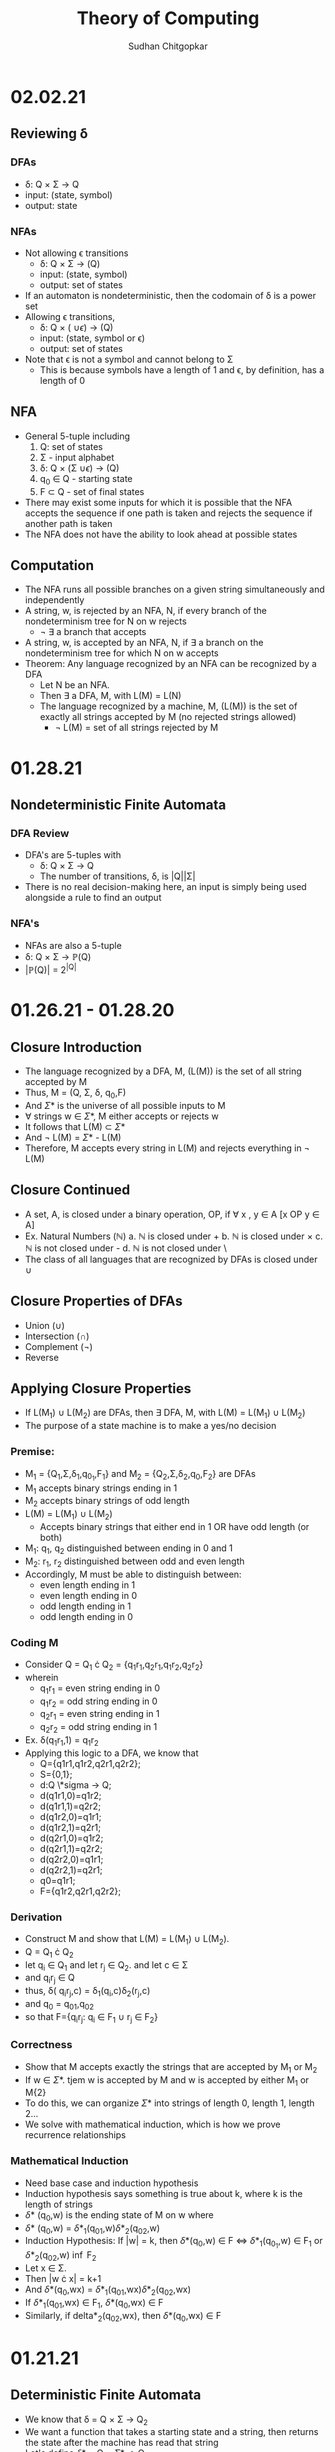 #+Title: Theory of Computing
#+AUTHOR: Sudhan Chitgopkar
#+HTML_HEAD: <link rel="stylesheet" type="text/css" href="rethink.css" />
#+OPTIONS: toc:nil num:nil html-style:nil
* 02.02.21
** Reviewing \delta
*** DFAs
- \delta: Q \times \Sigma \to Q
- input: (state, symbol)
- output: state
*** NFAs
- Not allowing \epsilon transitions
  - \delta: Q \times \Sigma \to \powerset(Q)
  - input: (state, symbol)
  - output: set of states
- If an automaton is nondeterministic, then the codomain of \delta is a power set
- Allowing \epsilon transitions,
  - \delta: Q \times (\Simga \cup {\epsilon}) \to \powerset(Q)
  - input: (state, symbol or \epsilon)
  - output: set of states
- Note that \epsilon is not a symbol and cannot belong to \Sigma
  - This is because symbols have a length of 1 and \epsilon, by definition, has a length of 0
** NFA
- General 5-tuple including
  1. Q: set of states
  2. \Sigma - input alphabet
  3. \delta: Q \times (\Sigma \cup {\epsilon}) \to \powerstate(Q)
  4. q_{0} \in Q - starting state
  5. F \subset Q - set of final states
- There may exist some inputs for which it is possible that the NFA accepts the sequence if one path is taken and rejects the sequence if another path is taken
- The NFA does not have the ability to look ahead at possible states
** Computation
- The NFA runs all possible branches on a given string simultaneously and independently
- A string, w, is rejected by an NFA, N, if every branch of the nondeterminism tree for N on w rejects
  - \not \exists a branch that accepts
- A string, w, is accepted by an NFA, N, if \exists a branch on the nondeterminism tree for which N on w accepts
- Theorem: Any language recognized by an NFA can be recognized by a DFA
  - Let N be an NFA.
  - Then \exists a DFA, M, with L(M) = L(N)
  - The language recognized by a machine, M, (L(M)) is the set of exactly all strings accepted by M (no rejected strings allowed)
    - \not L(M) = set of all strings rejected by M
* 01.28.21
** Nondeterministic Finite Automata
*** DFA Review
- DFA's are 5-tuples with
  - \delta: Q \times \Sigma \to Q
  - The number of transitions, \delta, is |Q||\Sigma|
- There is no real decision-making here, an input is simply being used alongside a rule to find an output
*** NFA's
- NFAs are also a 5-tuple
- \delta: Q \times \Sigma \to \mathbb{P}(Q)
- |\mathbb{P}(Q)| = 2^{|Q|}
* 01.26.21 - 01.28.20
** Closure Introduction
- The language recognized by a DFA, M, (L(M)) is the set of all string accepted by M
- Thus, M = (Q, \Sigma, \delta, q_{0},F)
- And \Sigma* is the universe of all possible inputs to M
- \forall strings w \in \Sigma*, M either accepts or rejects w
- It follows that L(M) \subset \Sigma*
- And \not L(M) = \Sigma* - L(M)
- Therefore, M accepts every string in L(M) and rejects everything in \not L(M)
** Closure Continued
- A set, A, is closed under a binary operation, OP, if \forall x , y \in A [x OP y \in A]
- Ex. Natural Numbers ($\mathbb{N}$)
  a. $\mathbb{N}$ is closed under +
  b. $\mathbb{N}$ is closed under \times
  c. $\mathbb{N}$ is not closed under -
  d. $\mathbb{N}$ is not closed under \
- The class of all languages that are recognized by DFAs is closed under \cup
** Closure Properties of DFAs
- Union (\cup)
- Intersection (\cap)
- Complement (\not)
- Reverse
** Applying Closure Properties
- If L(M_{1}) \cup L(M_{2}) are DFAs, then \exists DFA, M, with L(M) = L(M_{1}) \cup L(M_{2})
- The purpose of a state machine is to make a yes/no decision
*** Premise:
- M_{1} = {Q_{1},\Sigma,\delta_{1},q_{0_{1}},F_{1}} and M_{2} = {Q_{2},\Sigma,\delta_{2},q_{0},F_{2}} are DFAs
- M_{1} accepts binary strings ending in 1
- M_{2} accepts binary strings of odd length
- L(M) = L(M_{1}) \cup L(M_{2})
  - Accepts binary strings that either end in 1 OR have odd length (or both)
- M_{1}: q_{1}, q_{2} distinguished between ending in 0 and 1
- M_{2}: r_{1}, r_{2} distinguished between odd and even length
- Accordingly, M must be able to distinguish between:
  - even length ending in 1
  - even length ending in 0
  - odd length ending in 1
  - odd length ending in 0
*** Coding M
- Consider Q = Q_{1} \cdot Q_{2} = {q_{1}r_{1},q_{2}r_{1},q_{1}r_{2},q_{2}r_{2}}
- wherein
  - q_{1}r_{1} = even string ending in 0
  - q_{1}r_{2} = odd string ending in 0
  - q_{2}r_{1} = even string ending in 1
  - q_{2}r_{2} = odd string ending in 1
- Ex. \delta(q_{1}r_{1},1) = q_{1}r_{2}
- Applying this logic to a DFA, we know that
  - Q={q1r1,q1r2,q2r1,q2r2};
  - S={0,1};
  - d:Q \*sigma \to Q;
  - d(q1r1,0)=q1r2;
  - d(q1r1,1)=q2r2;
  - d(q1r2,0)=q1r1;
  - d(q1r2,1)=q2r1;
  - d(q2r1,0)=q1r2;
  - d(q2r1,1)=q2r2;
  - d(q2r2,0)=q1r1;
  - d(q2r2,1)=q2r1;
  - q0=q1r1;
  - F={q1r2,q2r1,q2r2};
*** Derivation
- Construct M and show that L(M) = L(M_{1}) \cup L(M_{2}).
- Q = Q_{1} \cdot Q_{2}
- let q_{i} \in Q_{1} and let r_{j} \in Q_{2}. and let c \in \Sigma
- and q_{i}r_{j} \in Q
- thus, \delta( q_{i}r_{j},c) = \delta_{1}(q_{i},c)\delta_{2}(r_{j},c)
- and q_{0} = q_{0}_{1},q_{0}_{2}
- so that F={q_{i}r_{j}: q_{i} \in F_{1} \cup r_{j} \in F_{2}}
*** Correctness
- Show that M accepts exactly the strings that are accepted by M_{1} or M_{2}
- If w \in \Sigma*. tjem w is accepted by M and w is accepted by either M_{1} or M{2}
- To do this, we can organize \Sigma* into strings of length 0, length 1, length 2...
- We solve with mathematical induction, which is how we prove recurrence relationships
*** Mathematical Induction
- Need base case and induction hypothesis
- Induction hypothesis says something is true about k, where k is the length of strings
- \delta* (q_{0},w) is the ending state of M on w where
- \delta* (q_{0},w) = \delta*_{1}(q_{0}_{1},w)\delta*_{2}(q_{0}_{2},w)
- Induction Hypothesis: If |w| = k, then \delta*(q_{0},w) \in F \iff \delta*_{1}(q_{0_{1}},w) \in F_{1} or \delta*_{2}(q_{0}_{2},w) \inf F_{2}
- Let x \in \Sigma.
- Then |w \cdot x| = k+1
- And \delta*(q_0,wx) = \delta*_{1}(q_{0}_{1},wx)\delta*_{2}(q_{0}_{2},wx)
- If \delta*_{1}(q_{0}_{1},wx) \in F_{1}, \delta*(q_0,wx) \in F
- Similarly, if delta*_{2}(q_{0}_{2},wx), then \delta*(q_0,wx) \in F
* 01.21.21
** Deterministic Finite Automata
- We know that \delta = Q \times \Sigma \to Q_{2}
- We want a function that takes a starting state and a string, then returns the state after the machine has read that string
- Let's define \delta* = Q \times \Sigma* \to Q
  - \delta* takes a state and a string
  - \delta takes a state and a symbol
- Now, we need a recursive definition
  - Base case:
    - Let q_{i} \in Q
    - \delta*(q_{i},\epsilon) = q_{i}
  - Recursive step:
    - If q_{i} \in Q, w \in \Sigma*, and c \in \Sigma
    - then \delta*(q, w \cdot c) = \delta(\delta*(q_{i},w),c)
** Aside: On \Sigma and \Sigma*
- \Sigma* is the universe of all strings over \Sigma
      - \Sigma = {0,1}
      - \Sigma* = {\epsilon,0,1,00,01,11,10,000,...}
- We can see this recursively
    - Base step: \epsilon \in \Sigma*
    - Recursive step:
    - Let w \in \Sigma*, let c \in \Sigma
    - Then w \times c \in \Sigma*
- We can see this recursion graphically
| w        | c | w \cdot c | step      |
|----------+---+-----------+-----------|
| \epsilon |   |         - | base      |
| \epsilon | 1 |         1 | recursive |
| 1        | 0 |        10 | recursive |
| 10       | 1 |       101 | recursive |
** Recursively Testing 101
- Solve \delta*(q_{1},101)
- \delta(\delta*(q_{1},10),1)
- \delta*(q_{1},10)
- \delta(\delta*(q_{1},1),0)
*** TODO Complete Recursion Sequence
* 01.19.21
** Tuples & DFAs
- Tuples are sequences which are always finite in length
- The deterministic finite automaton shown is a 5-tuple:
  1. Q: finite nonempty set of states
     - state: configuration of logic of a machine
  2. \Sigma (Sigma) - input alphabet
     - alphabet: a finite, nonempty set of symbols where symbols are an object of length 1
  3. \delta (Delta) - transition function
  4. Q_{0} \in Q - starting state
  5. F \subset Q - set of final states
- For this deterministic finite automaton,
  - \delta: Q \times \Sigma \to Q_{2}
  Represented as a table,
| Step | State | Input | Transition      |
|------+-------+-------+-----------------|
|    1 | Q_{1} |     1 | Q_{1} \to Q_{2} |
|    2 | Q_{2} |     0 | Q_{2} \to Q_{1} |
|    3 | Q_{1} |     1 | Q_{1} \to Q_{2} |
|    4 | Q_{2} |     1 | Q_{2} \to Q_{2} |
** Domains & Codomains
- Domain: set of all possible function inputs
- Codomain: set of all possible outputs
** Strings
- In computer science, strings are character arrays
- In mathematics, strings are sequences of symbols
- Specifically a string over an alphabet, \Sigma, is a sequence of symbols belonging to \Sigma
- \epsilon is the empty string
- Concatenation: If w_{1}, w_{2} \in \Sigma, w_{1} \cdot w_{2} = w_{1}w_{2}
- If c \in \Sigma, then \epsilon \cdot c = c \cdot \epsilon = c
** TODO Review Recursive Definitions
- Base step: a step that can not be broken down any further, a fact that is always true regardless of the input
- Recursive step:
- Defining the length of a string over \Sigma
  - Base: |\epsilon| = 0
  - Recursive:
    - let w be a string over \Sigma, and c \in \Sigma
    - then |w \cdot c| = |w| + 1
- Using this to define |1011|,
  1) |1011| = |101 \cdot 1| = |101| + 1 =
  2) |10 \cdot 1| + 1 = |10| + 1 + 1 =
  3) |1 \cdot 0| + 1 + 1 = |1| + 1 + 1 + 1 =
  4) |\epsilon \cdot 1| + 1 + 1 + 1 =
  5) |\epsilon| + 1 + 1 + 1 + 1 =
  6) 0 + 1 + 1 + 1 + 1 = 4
** Languages
- Languages over \Sigma - a set of finite strings over \Sigma
- Langauges recognized by an automaton, M, L(M) is the language accepted by M
- \emptyset is the empty language
- \epsilon \neq \emptyset
- \epsilon \neq {\epsilon}
- \epsilon is not a symbol in any alphabet
* 01.14.21
** Automaton (automata)
- Self running machine requiring a continuous power source
  - Historically used power sources include water, steam, and electricity
- Course revolves around defining the mathematics powering machines
** The Mathematics of Automata
*** Mathematicians & History
- Cantor defines sets as collections of objects
- Cantor also argues that infinites can be of different magnitudes - there are infinitely more real numbers than natural numbers
- Goedel eventually derives his incompleteness theorem
  - No logical system that contains the natural numbers can prove its own soundness
  - Every sound logical system containing the natural numbers contains valid statements that cannot be proved or disproved
- In 1936, Turing proves The Halting Problem is not decidable, it is impossible
  - The Halting Problem is an algorithm that can analyze any other algorithm and determine whether or not it goes into an infinite loop
- Turing creates the turing machine as an object consisting of sets and processes wherein the object can use any finite process to complete an action.
- Turing machine sets the basis for a computer, which leads to a series of important questions:
  - What can & can't a machine do?
  - What does it mean for a problem ot be harder than another?
  - What does it mean for a machine to be more powerfule than another?
*** Sequential Logic
- Sentential Logic- based on boolean results
  - Predicated on AND, OR, NOT
  - XOR, XAND, etc. can be derived using the above
** Necessary Review
- Textbook Ch. 0
- Logic Statements
- Set Theory
- Functions
** Functions
- Functions - something that maps objects from one set to another
- Given f: a \to b;
  - Everything in a is mapped to something in b
    - For every x, such that x is an element of a, there exists a y, such that y is an element of b
  - No one point in the domain can be mapped to two different points in the codomain
    - Logically, you can't have a function that takes in one input and returns two different outputs
    - If f maps x \to y1 and \to y2, y1 = y2
    -\forall x \in A y_{1},y_{2} \in B [f(x)=y_{1} \land f(x)=y_{2} \to y_{1} = y_{2}]
** TODO Types of Functions - Definition & Logical Statement
  - Injective Functions
  - Surjective Functions
  - Proof by Induction (\forall)
  - Proof by Contradiction (\not\exists)
** Finite Automaton (Finite State Machine)
- States are logical confirgurations
- States are generally based upon input
- Purpose of a state machine is to make a yes/no decision
